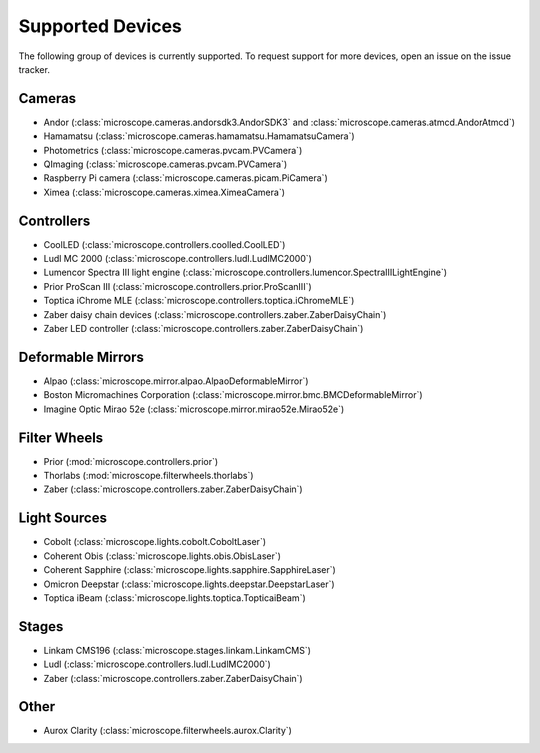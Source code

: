 .. Copyright (C) 2020 David Miguel Susano Pinto <david.pinto@bioch.ox.ac.uk>

   This work is licensed under the Creative Commons
   Attribution-ShareAlike 4.0 International License.  To view a copy of
   this license, visit http://creativecommons.org/licenses/by-sa/4.0/.

.. _supported-devices:

Supported Devices
*****************

The following group of devices is currently supported.  To request
support for more devices, open an issue on the issue tracker.

Cameras
=======

- Andor (:class:`microscope.cameras.andorsdk3.AndorSDK3` and
  :class:`microscope.cameras.atmcd.AndorAtmcd`)
- Hamamatsu (:class:`microscope.cameras.hamamatsu.HamamatsuCamera`)
- Photometrics (:class:`microscope.cameras.pvcam.PVCamera`)
- QImaging (:class:`microscope.cameras.pvcam.PVCamera`)
- Raspberry Pi camera (:class:`microscope.cameras.picam.PiCamera`)
- Ximea (:class:`microscope.cameras.ximea.XimeaCamera`)

Controllers
===========

- CoolLED (:class:`microscope.controllers.coolled.CoolLED`)
- Ludl MC 2000 (:class:`microscope.controllers.ludl.LudlMC2000`)
- Lumencor Spectra III light engine
  (:class:`microscope.controllers.lumencor.SpectraIIILightEngine`)
- Prior ProScan III (:class:`microscope.controllers.prior.ProScanIII`)
- Toptica iChrome MLE (:class:`microscope.controllers.toptica.iChromeMLE`)
- Zaber daisy chain devices
  (:class:`microscope.controllers.zaber.ZaberDaisyChain`)
- Zaber LED controller (:class:`microscope.controllers.zaber.ZaberDaisyChain`)

Deformable Mirrors
==================

- Alpao (:class:`microscope.mirror.alpao.AlpaoDeformableMirror`)
- Boston Micromachines Corporation
  (:class:`microscope.mirror.bmc.BMCDeformableMirror`)
- Imagine Optic Mirao 52e (:class:`microscope.mirror.mirao52e.Mirao52e`)

Filter Wheels
=============

- Prior (:mod:`microscope.controllers.prior`)
- Thorlabs (:mod:`microscope.filterwheels.thorlabs`)
- Zaber (:class:`microscope.controllers.zaber.ZaberDaisyChain`)

Light Sources
=============

- Cobolt (:class:`microscope.lights.cobolt.CoboltLaser`)
- Coherent Obis (:class:`microscope.lights.obis.ObisLaser`)
- Coherent Sapphire (:class:`microscope.lights.sapphire.SapphireLaser`)
- Omicron Deepstar (:class:`microscope.lights.deepstar.DeepstarLaser`)
- Toptica iBeam (:class:`microscope.lights.toptica.TopticaiBeam`)

Stages
======

- Linkam CMS196 (:class:`microscope.stages.linkam.LinkamCMS`)
- Ludl (:class:`microscope.controllers.ludl.LudlMC2000`)
- Zaber (:class:`microscope.controllers.zaber.ZaberDaisyChain`)

Other
=====

- Aurox Clarity (:class:`microscope.filterwheels.aurox.Clarity`)
